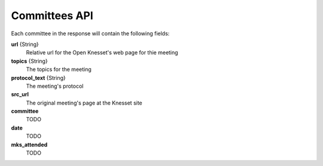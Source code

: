 .. index:: API Calls (Committee),Examples (Committee)

Committees API
================

Each committee in the response will contain the following fields:

**url** {String}
    Relative url for the Open Knesset's web page for thie meeting
**topics** {String}
    The topics for the meeting
**protocol_text** {String}
    The meeting's protocol
**src_url**
    The original meeting's page at the Knesset site
**committee**
    TODO
**date**
    TODO
**mks_attended**
    TODO
